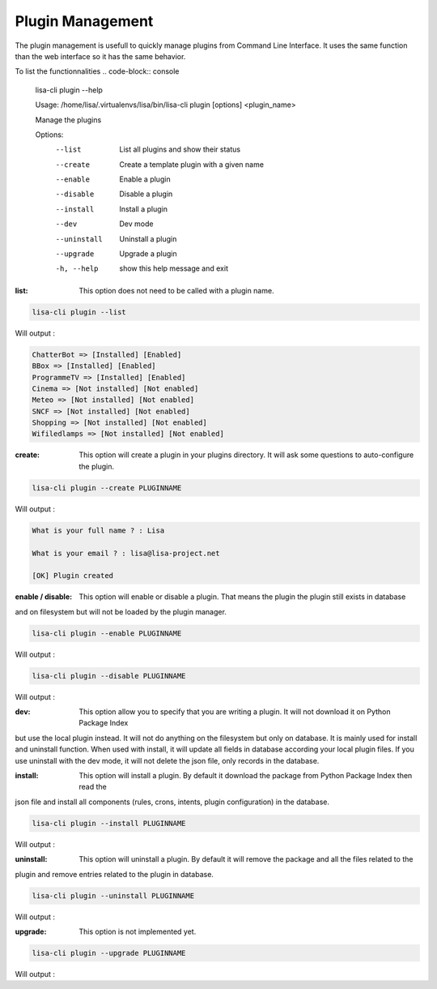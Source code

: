 =================
Plugin Management
=================

The plugin management is usefull to quickly manage plugins from Command Line Interface.
It uses the same function than the web interface so it has the same behavior.

To list the functionnalities
.. code-block:: console

    lisa-cli plugin --help

    Usage: /home/lisa/.virtualenvs/lisa/bin/lisa-cli plugin [options] <plugin_name>

    Manage the plugins

    Options:
      --list                List all plugins and show their status
      --create              Create a template plugin with a given name
      --enable              Enable a plugin
      --disable             Disable a plugin
      --install             Install a plugin
      --dev                 Dev mode
      --uninstall           Uninstall a plugin
      --upgrade             Upgrade a plugin
      -h, --help            show this help message and exit

:list: This option does not need to be called with a plugin name.

.. code-block:: console

    lisa-cli plugin --list

Will output :

.. code-block:: console

    ChatterBot => [Installed] [Enabled]
    BBox => [Installed] [Enabled]
    ProgrammeTV => [Installed] [Enabled]
    Cinema => [Not installed] [Not enabled]
    Meteo => [Not installed] [Not enabled]
    SNCF => [Not installed] [Not enabled]
    Shopping => [Not installed] [Not enabled]
    Wifiledlamps => [Not installed] [Not enabled]


:create: This option will create a plugin in your plugins directory.
    It will ask some questions to auto-configure the plugin.

.. code-block:: console

    lisa-cli plugin --create PLUGINNAME

Will output :

.. code-block:: console

    What is your full name ? : Lisa

    What is your email ? : lisa@lisa-project.net

    [OK] Plugin created


:enable / disable: This option will enable or disable a plugin. That means the plugin the plugin still exists in database
and on filesystem but will not be loaded by the plugin manager.

.. code-block:: console

    lisa-cli plugin --enable PLUGINNAME

Will output :

.. code-block:: console
    [OK] Plugin enabled

.. code-block:: console

    lisa-cli plugin --disable PLUGINNAME

Will output :

.. code-block:: console
    [OK] Plugin disabled

:dev: This option allow you to specify that you are writing a plugin. It will not download it on Python Package Index
but use the local plugin instead. It will not do anything on the filesystem but only on database. It is mainly used
for install and uninstall function. When used with install, it will update all fields in database according your local
plugin files. If you use uninstall with the dev mode, it will not delete the json file, only records in the database.

:install: This option will install a plugin. By default it download the package from Python Package Index then read the
json file and install all components (rules, crons, intents, plugin configuration) in the database.

.. code-block:: console

    lisa-cli plugin --install PLUGINNAME

Will output :

.. code-block:: console
    [OK] Plugin installed

:uninstall: This option will uninstall a plugin. By default it will remove the package and all the files related to the
plugin and remove entries related to the plugin in database.

.. code-block:: console

    lisa-cli plugin --uninstall PLUGINNAME

Will output :

.. code-block:: console
    [OK] Plugin uninstalled

:upgrade: This option is not implemented yet.

.. code-block:: console

    lisa-cli plugin --upgrade PLUGINNAME

Will output :

.. code-block:: console
    [OK] Plugin upgraded
